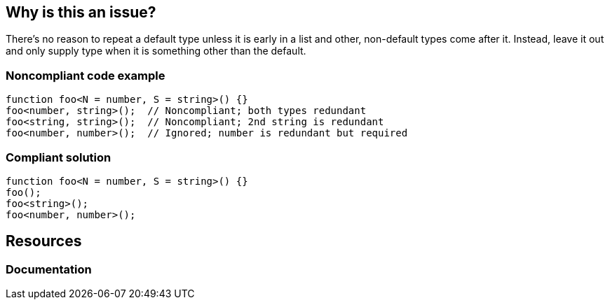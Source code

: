 == Why is this an issue?

There's no reason to repeat a default type unless it is early in a list and other, non-default types come after it. Instead, leave it out and only supply type when it is something other than the default.


=== Noncompliant code example

[source,javascript]
----
function foo<N = number, S = string>() {}
foo<number, string>();  // Noncompliant; both types redundant
foo<string, string>();  // Noncompliant; 2nd string is redundant
foo<number, number>();  // Ignored; number is redundant but required
----


=== Compliant solution

[source,javascript]
----
function foo<N = number, S = string>() {}
foo();
foo<string>();
foo<number, number>();
----

== Resources
=== Documentation

ifdef::env-github,rspecator-view[]

'''
== Implementation Specification
(visible only on this page)

=== Message

Drop this duplicate type parameter; it is the default.


=== Highlighting

the type


endif::env-github,rspecator-view[]
